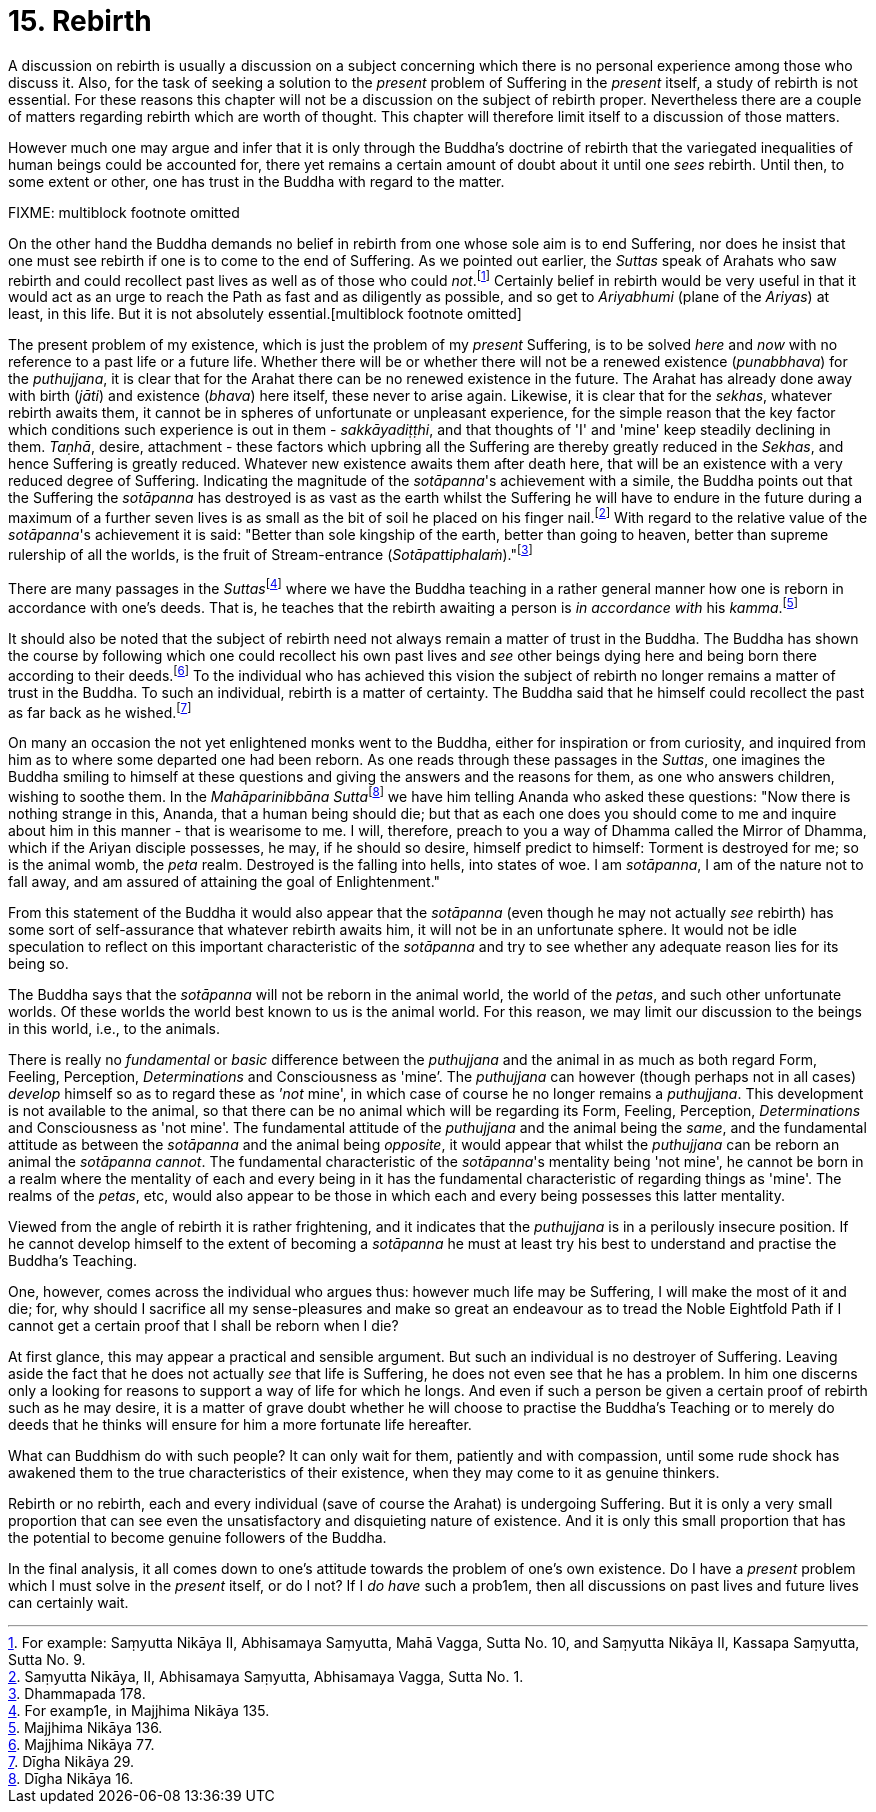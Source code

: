 [[ch-15-rebirth]]
= 15. Rebirth

A discussion on rebirth is usually a discussion on a subject concerning
which there is no personal experience among those who discuss it. Also,
for the task of seeking a solution to the _present_ problem of Suffering
in the _present_ itself, a study of rebirth is not essential. For these
reasons this chapter will not be a discussion on the subject of rebirth
proper. Nevertheless there are a couple of matters regarding rebirth
which are worth of thought. This chapter will therefore limit itself to
a discussion of those matters.

However much one may argue and infer that it is only through the
Buddha's doctrine of rebirth that the variegated inequalities of human
beings could be accounted for, there yet remains a certain amount of
doubt about it until one _sees_ rebirth. Until then, to some extent or
other, one has trust in the Buddha with regard to the matter.

FIXME: multiblock footnote omitted

On the other hand the Buddha demands no belief in rebirth from one whose
sole aim is to end Suffering, nor does he insist that one must see
rebirth if one is to come to the end of Suffering. As we pointed out
earlier, the _Suttas_ speak of Arahats who saw rebirth and could
recollect past lives as well as of those who could __not__.footnote:[For
example: Saṃyutta Nikāya II, Abhisamaya Saṃyutta, Mahā Vagga, Sutta No.
10, and Saṃyutta Nikāya II, Kassapa Saṃyutta, Sutta No. 9.] Certainly
belief in rebirth would be very useful in that it would act as an urge
to reach the Path as fast and as diligently as possible, and so get to
_Ariyabhumi_ (plane of the __Ariyas__) at least, in this life. But it is
not absolutely essential.[multiblock footnote omitted]

The present problem of my existence, which is just the problem of my
_present_ Suffering, is to be solved _here_ and _now_ with no reference
to a past life or a future life. Whether there will be or whether there
will not be a renewed existence (__punabbhava__) for the __puthujjana__,
it is clear that for the Arahat there can be no renewed existence in the
future. The Arahat has already done away with birth (__jāti__) and
existence (__bhava__) here itself, these never to arise again. Likewise,
it is clear that for the __sekhas__, whatever rebirth awaits them, it
cannot be in spheres of unfortunate or unpleasant experience, for the
simple reason that the key factor which conditions such experience is
out in them - __sakkāyadiṭṭhi__, and that thoughts of 'I' and 'mine'
keep steadily declining in them. __Taṇhā__, desire, attachment - these
factors which upbring all the Suffering are thereby greatly reduced in
the __Sekhas__, and hence Suffering is greatly reduced. Whatever new
existence awaits them after death here, that will be an existence with a
very reduced degree of Suffering. Indicating the magnitude of the
__sotāpanna__'s achievement with a simile, the Buddha points out that
the Suffering the _sotāpanna_ has destroyed is as vast as the earth
whilst the Suffering he will have to endure in the future during a
maximum of a further seven lives is as small as the bit of soil he
placed on his finger nail.footnote:[Saṃyutta Nikāya, II, Abhisamaya
Saṃyutta, Abhisamaya Vagga, Sutta No. 1.] With regard to the relative
value of the __sotāpanna__'s achievement it is said: "Better than sole
kingship of the earth, better than going to heaven, better than supreme
rulership of all the worlds, is the fruit of Stream-entrance
(__Sotāpattiphalaṁ__)."footnote:[Dhammapada 178.]

There are many passages in the __Suttas__footnote:[For examp1e, in
Majjhima Nikāya 135.] where we have the Buddha teaching in a rather
general manner how one is reborn in accordance with one's deeds. That
is, he teaches that the rebirth awaiting a person is _in accordance
with_ his __kamma__.footnote:[Majjhima Nikāya 136.]

It should also be noted that the subject of rebirth need not always
remain a matter of trust in the Buddha. The Buddha has shown the course
by following which one could recollect his own past lives and _see_
other beings dying here and being born there according to their
deeds.footnote:[Majjhima Nikāya 77.] To the individual who has achieved
this vision the subject of rebirth no longer remains a matter of trust
in the Buddha. To such an individual, rebirth is a matter of certainty.
The Buddha said that he himself could recollect the past as far back as
he wished.footnote:[Dīgha Nikāya 29.]

On many an occasion the not yet enlightened monks went to the Buddha,
either for inspiration or from curiosity, and inquired from him as to
where some departed one had been reborn. As one reads through these
passages in the __Suttas__, one imagines the Buddha smiling to himself
at these questions and giving the answers and the reasons for them, as
one who answers children, wishing to soothe them. In the
__Mahāparinibbāna Sutta__footnote:[Dīgha Nikāya 16.] we have him telling
Ananda who asked these questions: "Now there is nothing strange in this,
Ananda, that a human being should die; but that as each one does you
should come to me and inquire about him in this manner - that is
wearisome to me. I will, therefore, preach to you a way of Dhamma called
the Mirror of Dhamma, which if the Ariyan disciple possesses, he may, if
he should so desire, himself predict to himself: Torment is destroyed
for me; so is the animal womb, the _peta_ realm. Destroyed is the
falling into hells, into states of woe. I am __sotāpanna__, I am of the
nature not to fall away, and am assured of attaining the goal of
Enlightenment."

From this statement of the Buddha it would also appear that the
_sotāpanna_ (even though he may not actually _see_ rebirth) has some
sort of self-assurance that whatever rebirth awaits him, it will not be
in an unfortunate sphere. It would not be idle speculation to reflect on
this important characteristic of the _sotāpanna_ and try to see whether
any adequate reason lies for its being so.

The Buddha says that the _sotāpanna_ will not be reborn in the animal
world, the world of the __petas__, and such other unfortunate worlds. Of
these worlds the world best known to us is the animal world. For this
reason, we may limit our discussion to the beings in this world, i.e.,
to the animals.

There is really no _fundamental_ or _basic_ difference between the
_puthujjana_ and the animal in as much as both regard Form, Feeling,
Perception, _Determinations_ and Consciousness as 'mine’. The
_puthujjana_ can however (though perhaps not in all cases) _develop_
himself so as to regard these as ’__not__ mine', in which case of course
he no longer remains a __puthujjana__. This development is not available
to the animal, so that there can be no animal which will be regarding
its Form, Feeling, Perception, _Determinations_ and Consciousness as
'not mine'. The fundamental attitude of the _puthujjana_ and the animal
being the __same__, and the fundamental attitude as between the
_sotāpanna_ and the animal being __opposite__, it would appear that
whilst the _puthujjana_ can be reborn an animal the _sotāpanna_
__cannot__. The fundamental characteristic of the __sotāpanna__'s
mentality being 'not mine', he cannot be born in a realm where the
mentality of each and every being in it has the fundamental
characteristic of regarding things as 'mine'. The realms of the
__petas__, etc, would also appear to be those in which each and every
being possesses this latter mentality.

Viewed from the angle of rebirth it is rather frightening, and it
indicates that the _puthujjana_ is in a perilously insecure position. If
he cannot develop himself to the extent of becoming a _sotāpanna_ he
must at least try his best to understand and practise the Buddha's
Teaching.

One, however, comes across the individual who argues thus: however much
life may be Suffering, I will make the most of it and die; for, why
should I sacrifice all my sense-pleasures and make so great an endeavour
as to tread the Noble Eightfold Path if I cannot get a certain proof
that I shall be reborn when I die?

At first glance, this may appear a practical and sensible argument. But
such an individual is no destroyer of Suffering. Leaving aside the fact
that he does not actually _see_ that life is Suffering, he does not even
see that he has a problem. In him one discerns only a looking for
reasons to support a way of life for which he longs. And even if such a
person be given a certain proof of rebirth such as he may desire, it is
a matter of grave doubt whether he will choose to practise the Buddha's
Teaching or to merely do deeds that he thinks will ensure for him a more
fortunate life hereafter.

What can Buddhism do with such people? It can only wait for them,
patiently and with compassion, until some rude shock has awakened them
to the true characteristics of their existence, when they may come to it
as genuine thinkers.

Rebirth or no rebirth, each and every individual (save of course the
Arahat) is undergoing Suffering. But it is only a very small proportion
that can see even the unsatisfactory and disquieting nature of
existence. And it is only this small proportion that has the potential
to become genuine followers of the Buddha.

In the final analysis, it all comes down to one's attitude towards the
problem of one's own existence. Do I have a _present_ problem which I
must solve in the _present_ itself, or do I not? If I _do have_ such a
prob1em, then all discussions on past lives and future lives can
certainly wait.
